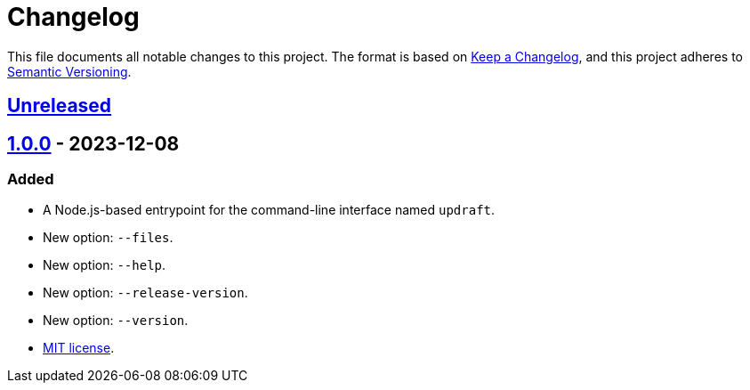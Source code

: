 = Changelog
:experimental:
:source-highlighter: highlight.js
:url-github-repository: https://github.com/rainstormy/updraft

This file documents all notable changes to this project.
The format is based on https://keepachangelog.com/en/1.1.0[Keep a Changelog], and this project adheres to https://semver.org/spec/v2.0.0.html[Semantic Versioning].


== {url-github-repository}/compare/v1.0.0\...HEAD[Unreleased]


== {url-github-repository}/releases/tag/v1.0.0[1.0.0] - 2023-12-08

=== Added
* A Node.js-based entrypoint for the command-line interface named `updraft`.
* New option: `--files`.
* New option: `--help`.
* New option: `--release-version`.
* New option: `--version`.
* https://choosealicense.com/licenses/mit[MIT license].
